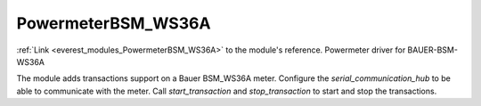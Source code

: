 .. _everest_modules_handwritten_PowermeterBSM_WS36A:

..  This file is a placeholder for an optional multiple files handwritten documentation for 
    the PowermeterBSM_WS36A module.
    Please decide weather you want to use tthe doc.rst file
    or a set of files in the doc/ directory.
    In the latter case, you can delete the doc.rst file.
    In the former case, you can delete the doc/ directory.
    
..  This handwritten documentation is optional. In case
    you do not want to write it, you can delete this file
    and the doc/ directory.

..  The documentation can be written in reStructuredText,
    and will be converted to HTML and PDF by Sphinx.
    This index.rst file is the entry point for the module documentation.

*******************************************
PowermeterBSM_WS36A
*******************************************

:ref:`Link <everest_modules_PowermeterBSM_WS36A>` to the module's reference.
Powermeter driver for BAUER-BSM-WS36A

The module adds transactions support on a Bauer BSM_WS36A meter. Configure the
`serial_communication_hub` to be able to communicate with the meter. Call
`start_transaction` and `stop_transaction` to start and stop the transactions.
